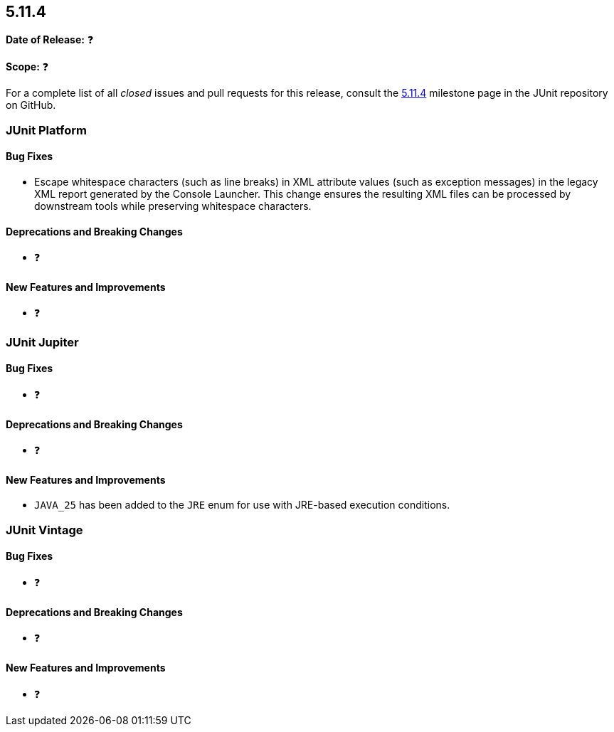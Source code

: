 [[release-notes-5.11.4]]
== 5.11.4

*Date of Release:* ❓

*Scope:* ❓

For a complete list of all _closed_ issues and pull requests for this release, consult the
link:{junit5-repo}+/milestone/86?closed=1+[5.11.4] milestone page in the
JUnit repository on GitHub.


[[release-notes-5.11.4-junit-platform]]
=== JUnit Platform

[[release-notes-5.11.4-junit-platform-bug-fixes]]
==== Bug Fixes

* Escape whitespace characters (such as line breaks) in XML attribute values (such as
  exception messages) in the legacy XML report generated by the Console Launcher. This
  change ensures the resulting XML files can be processed by downstream tools while
  preserving whitespace characters.

[[release-notes-5.11.4-junit-platform-deprecations-and-breaking-changes]]
==== Deprecations and Breaking Changes

* ❓

[[release-notes-5.11.4-junit-platform-new-features-and-improvements]]
==== New Features and Improvements

* ❓


[[release-notes-5.11.4-junit-jupiter]]
=== JUnit Jupiter

[[release-notes-5.11.4-junit-jupiter-bug-fixes]]
==== Bug Fixes

* ❓

[[release-notes-5.11.4-junit-jupiter-deprecations-and-breaking-changes]]
==== Deprecations and Breaking Changes

* ❓

[[release-notes-5.11.4-junit-jupiter-new-features-and-improvements]]
==== New Features and Improvements

* `JAVA_25` has been added to the `JRE` enum for use with JRE-based execution conditions.


[[release-notes-5.11.4-junit-vintage]]
=== JUnit Vintage

[[release-notes-5.11.4-junit-vintage-bug-fixes]]
==== Bug Fixes

* ❓

[[release-notes-5.11.4-junit-vintage-deprecations-and-breaking-changes]]
==== Deprecations and Breaking Changes

* ❓

[[release-notes-5.11.4-junit-vintage-new-features-and-improvements]]
==== New Features and Improvements

* ❓

